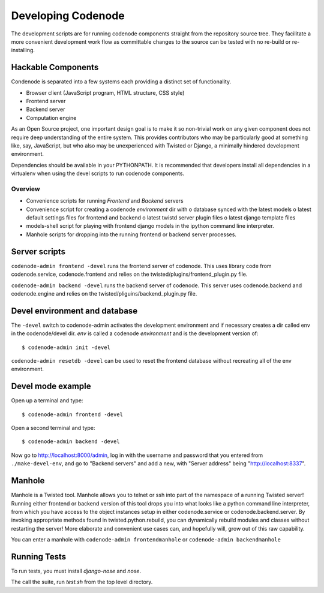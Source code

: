 Developing Codenode
===================

.. _development:

The development scripts are for running codenode components straight
from the repository source tree. They facilitate a more convenient
development work flow as committable changes to the source can be tested
with no re-build or re-installing. 

Hackable Components
-------------------
Condenode is separated into a few systems each providing a distinct set of
functionality. 

- Browser client (JavaScript program, HTML structure, CSS style)
- Frontend server
- Backend server
- Computation engine

As an Open Source project, one important design goal is to make it so
non-trivial work on any given component does not require deep understanding
of the entire system. This provides contributors who may be particularly
good at something like, say, JavaScript, but who also may be unexperienced with
Twisted or Django, a minimally hindered development environment.


Dependencies should be available in your PYTHONPATH. It is recommended
that developers install all dependencies in a virtualenv when using the
devel scripts to run codenode components. 

Overview
^^^^^^^^
- Convenience scripts for running *Frontend* and *Backend* servers
- Convenience script for creating a codenode *environment* dir with
  o database synced with the latest models
  o latest default settings files for frontend and backend
  o latest twistd server plugin files
  o latest django template files
- models-shell script for playing with frontend django models in the ipython
  command line interpreter.
- Manhole scripts for dropping into the running frontend or backend server
  processes. 


Server scripts
--------------

``codenode-admin frontend -devel`` runs the frontend server of codenode. This uses library code
from codenode.service, codenode.frontend and relies on the
twisted/plugins/frontend_plugin.py file.

``codenode-admin backend -devel`` runs the backend server of codenode. This server uses
codenode.backend and codenode.engine and relies on the
twisted/pliguins/backend_plugin.py file.


Devel environment and database
------------------------------

The ``-devel`` switch to codenode-admin activates the development environment and if necessary
creates a dir called env in the codenode/devel dir. *env* is called a codenode *environment* and is the development version of::

    $ codenode-admin init -devel


``codenode-admin resetdb -devel`` can be used to reset the frontend database without recreating all of the env environment.


Devel mode example
------------------

Open up a terminal and type::

    $ codenode-admin frontend -devel

Open a second terminal and type::

    $ codenode-admin backend -devel

Now go to http://localhost:8000/admin, log in with the username and
password that you entered from ``./make-devel-env``, and go to
"Backend servers" and add a new, with "Server address" being "http://localhost:8337".


Manhole
-------

Manhole is a Twisted tool. Manhole allows you to telnet or ssh into
part of the namespace of a running Twisted server! Running either frontend
or backend version of this tool drops you into what looks like a python
command line interpreter, from which you have access to the object
instances setup in either codenode.service or codenode.backend.server. 
By invoking appropriate methods found in twisted.python.rebuild, you can
dynamically rebuild modules and classes without restarting the server! More
elaborate and convenient use cases can, and hopefully will, grow out of
this raw capability.

You can enter a manhole with ``codenode-admin frontendmanhole`` or ``codenode-admin backendmanhole``


Running Tests
-------------

To run tests, you must install `django-nose` and `nose`.

The call the suite, run `test.sh` from the top level directory.

